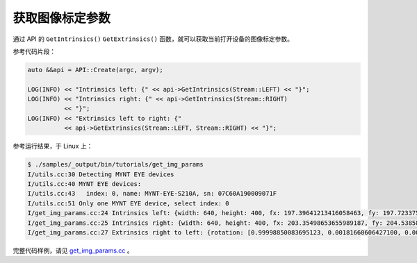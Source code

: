 .. _get_img_params:

获取图像标定参数
==================

通过 API 的 ``GetIntrinsics()`` ``GetExtrinsics()`` 函数，就可以获取当前打开设备的图像标定参数。

参考代码片段：

.. code-block:: c++

  auto &&api = API::Create(argc, argv);

  LOG(INFO) << "Intrinsics left: {" << api->GetIntrinsics(Stream::LEFT) << "}";
  LOG(INFO) << "Intrinsics right: {" << api->GetIntrinsics(Stream::RIGHT)
            << "}";
  LOG(INFO) << "Extrinsics left to right: {"
            << api->GetExtrinsics(Stream::LEFT, Stream::RIGHT) << "}";

参考运行结果，于 Linux 上：

.. code-block:: bash

  $ ./samples/_output/bin/tutorials/get_img_params
  I/utils.cc:30 Detecting MYNT EYE devices
  I/utils.cc:40 MYNT EYE devices:
  I/utils.cc:43   index: 0, name: MYNT-EYE-S210A, sn: 07C60A190009071F
  I/utils.cc:51 Only one MYNT EYE device, select index: 0
  I/get_img_params.cc:24 Intrinsics left: {width: 640, height: 400, fx: 197.39641213416058463, fy: 197.72337597617189431, cx: 326.11983633916327108, cy: 199.86969132833945650, model: 0, coeffs: [0.12135236310725651, -0.08544277604917704, 0.00249148986319835, -0.00377520636582569, 0.00000000000000000]}
  I/get_img_params.cc:25 Intrinsics right: {width: 640, height: 400, fx: 203.35498653655989187, fy: 204.53858622699007697, cx: 315.89962248180813731, cy: 218.71688038954812328, model: 0, coeffs: [0.02290433055924156, -0.02956199007997184, 0.00397259427609815, -0.00396890732149456, 0.00000000000000000]}
  I/get_img_params.cc:27 Extrinsics right to left: {rotation: [0.99998850083695123, 0.00181660606427100, 0.00443825824777764, -0.00192636787222994, 0.99968925981619028, 0.02485302627404664, -0.00439173094434902, -0.02486129020314243, 0.99968126367795229], translation: [82.27020089055552887, 1.95351443600690589, -2.25880343444823684]}

完整代码样例，请见 `get_img_params.cc <https://github.com/slightech/MYNT-EYE-S-SDK/blob/master/samples/tutorials/data/get_img_params.cc>`_ 。
